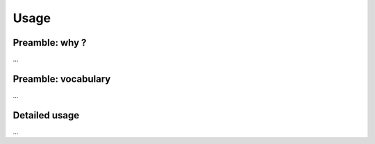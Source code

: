 =====
Usage
=====


Preamble: why ?
---------------

...

Preamble: vocabulary
--------------------

...

Detailed usage
--------------

...